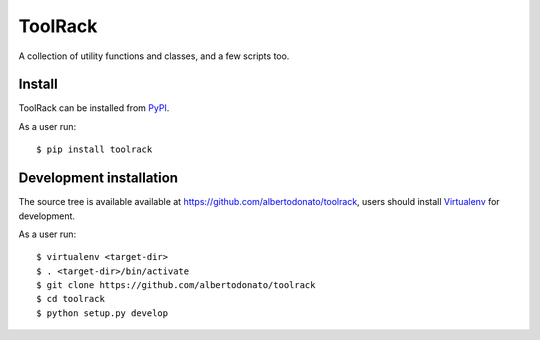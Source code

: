 ========
ToolRack
========

.. image:: https://img.shields.io/pypi/v/toolrack.svg
   :target: https://pypi.python.org/pypi/toolrack
   :alt: Latest Version

.. image:: https://readthedocs.org/projects/toolrack/badge/?version=stable
   :target: http://toolrack.readthedocs.io/en/stable/?badge=stable
   :alt: Documentation Status

A collection of utility functions and classes, and a few scripts too.


Install
-------

ToolRack can be installed from PyPI_.

As a user run::

  $ pip install toolrack


Development installation
------------------------

The source tree is available available at
`<https://github.com/albertodonato/toolrack>`_, users should install
Virtualenv_ for development.

As a user run::

  $ virtualenv <target-dir>
  $ . <target-dir>/bin/activate
  $ git clone https://github.com/albertodonato/toolrack
  $ cd toolrack
  $ python setup.py develop


.. _PyPI: https://pypi.python.org/
.. _Virtualenv: https://virtualenv.pypa.io/
